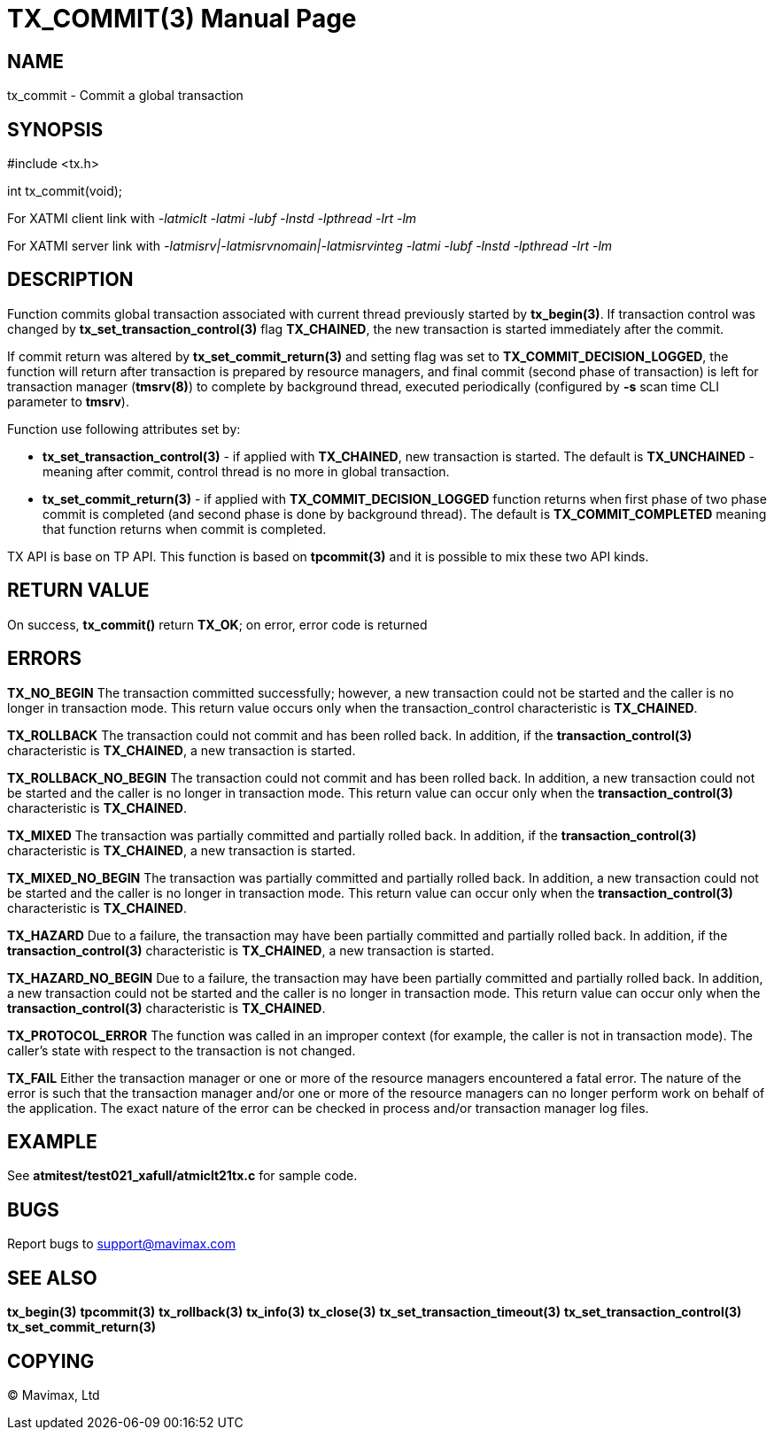 TX_COMMIT(3)
============
:doctype: manpage


NAME
----
tx_commit - Commit a global transaction


SYNOPSIS
--------
#include <tx.h>

int tx_commit(void);

For XATMI client link with '-latmiclt -latmi -lubf -lnstd -lpthread -lrt -lm'

For XATMI server link with '-latmisrv|-latmisrvnomain|-latmisrvinteg -latmi -lubf -lnstd -lpthread -lrt -lm'

DESCRIPTION
-----------
Function commits global transaction associated with current thread
previously started by *tx_begin(3)*. If transaction control was changed by
*tx_set_transaction_control(3)* flag *TX_CHAINED*, the new transaction is started
immediately after the commit.

If commit return was altered by *tx_set_commit_return(3)* and setting flag was
set to *TX_COMMIT_DECISION_LOGGED*, the function will return after transaction
is prepared by resource managers, and final commit (second phase of transaction)
is left for transaction manager (*tmsrv(8)*) to complete by background thread,
executed periodically (configured by *-s* scan time CLI parameter to *tmsrv*).

Function use following attributes set by:

- *tx_set_transaction_control(3)* - if applied with *TX_CHAINED*, new transaction
is started. The default is *TX_UNCHAINED* - meaning after commit, control thread
is no more in global transaction.

- *tx_set_commit_return(3)* - if applied with *TX_COMMIT_DECISION_LOGGED* function
returns when first phase of two phase commit is completed (and second phase
is done by background thread). The default is *TX_COMMIT_COMPLETED* meaning
that function returns when commit is completed.

TX API is base on TP API. This function is based on *tpcommit(3)* and it is possible
to mix these two API kinds.

RETURN VALUE
------------
On success, *tx_commit()* return *TX_OK*; on error, error code is returned

ERRORS
------

*TX_NO_BEGIN* The transaction committed successfully; however, a new 
transaction could not be started and the caller is no longer in transaction mode. 
This return value occurs only when the transaction_control characteristic is *TX_CHAINED*.

*TX_ROLLBACK* The transaction could not commit and has been rolled back. 
In addition, if the *transaction_control(3)* characteristic is *TX_CHAINED*, 
a new transaction is started.

*TX_ROLLBACK_NO_BEGIN* The transaction could not commit and has been rolled back. 
In addition, a new transaction could not be started and the caller is no longer 
in transaction mode. This return value can occur only when the 
*transaction_control(3)* characteristic is *TX_CHAINED*.

*TX_MIXED* The transaction was partially committed and partially rolled back. 
In addition, if the *transaction_control(3)* characteristic is *TX_CHAINED*, 
a new transaction is started.

*TX_MIXED_NO_BEGIN* The transaction was partially committed and partially 
rolled back. In addition, a new transaction could not be started and the caller 
is no longer in transaction mode. This return value can occur only when the 
*transaction_control(3)* characteristic is *TX_CHAINED*.

*TX_HAZARD* Due to a failure, the transaction may have been partially 
committed and partially rolled back. In addition, if the *transaction_control(3)*
 characteristic is *TX_CHAINED*, a new transaction is started.

*TX_HAZARD_NO_BEGIN* Due to a failure, the transaction may have been partially 
committed and partially rolled back. In addition, a new transaction could 
not be started and the caller is no longer in transaction mode. This return 
value can occur only when the *transaction_control(3)* characteristic 
is *TX_CHAINED*.

*TX_PROTOCOL_ERROR* The function was called in an improper context 
(for example, the caller is not in transaction mode). The caller’s state 
with respect to the transaction is not changed.

*TX_FAIL* Either the transaction manager or one or more of the 
resource managers encountered a fatal error. The nature of the error is 
such that the transaction manager and/or one or more of the resource managers 
can no longer perform work on behalf of the application. The exact
nature of the error can be checked in process and/or transaction manager
log files.

EXAMPLE
-------
See *atmitest/test021_xafull/atmiclt21tx.c* for sample code.

BUGS
----
Report bugs to support@mavimax.com

SEE ALSO
--------
*tx_begin(3)* *tpcommit(3)* *tx_rollback(3)* *tx_info(3)* *tx_close(3)*
*tx_set_transaction_timeout(3)* *tx_set_transaction_control(3)*
*tx_set_commit_return(3)*

COPYING
-------
(C) Mavimax, Ltd

